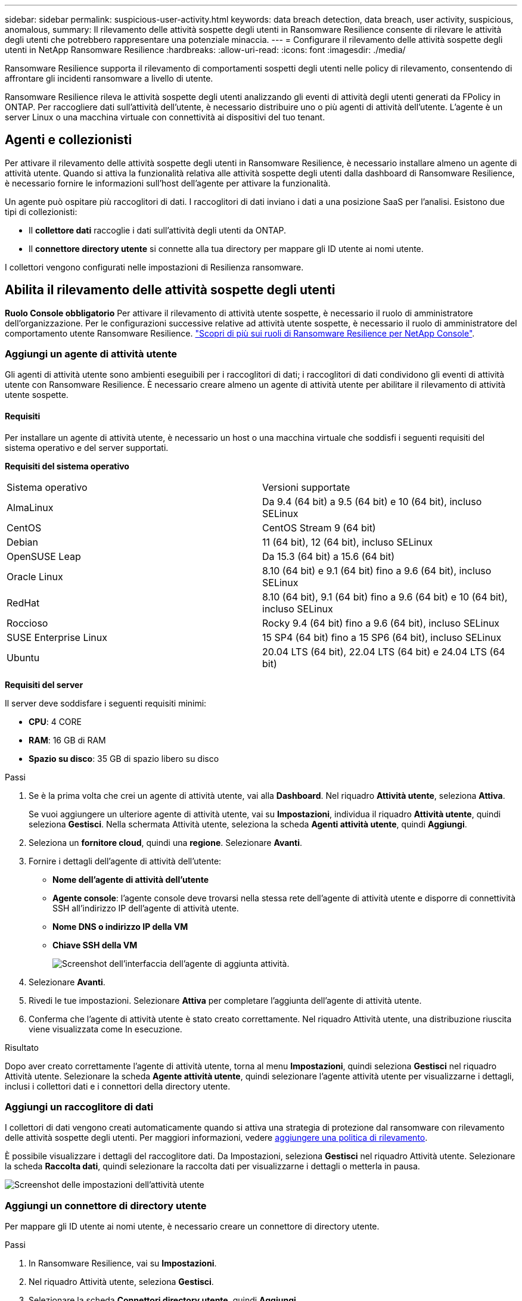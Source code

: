 ---
sidebar: sidebar 
permalink: suspicious-user-activity.html 
keywords: data breach detection, data breach, user activity, suspicious, anomalous, 
summary: Il rilevamento delle attività sospette degli utenti in Ransomware Resilience consente di rilevare le attività degli utenti che potrebbero rappresentare una potenziale minaccia. 
---
= Configurare il rilevamento delle attività sospette degli utenti in NetApp Ransomware Resilience
:hardbreaks:
:allow-uri-read: 
:icons: font
:imagesdir: ./media/


[role="lead"]
Ransomware Resilience supporta il rilevamento di comportamenti sospetti degli utenti nelle policy di rilevamento, consentendo di affrontare gli incidenti ransomware a livello di utente.

Ransomware Resilience rileva le attività sospette degli utenti analizzando gli eventi di attività degli utenti generati da FPolicy in ONTAP. Per raccogliere dati sull'attività dell'utente, è necessario distribuire uno o più agenti di attività dell'utente. L'agente è un server Linux o una macchina virtuale con connettività ai dispositivi del tuo tenant.



== Agenti e collezionisti

Per attivare il rilevamento delle attività sospette degli utenti in Ransomware Resilience, è necessario installare almeno un agente di attività utente. Quando si attiva la funzionalità relativa alle attività sospette degli utenti dalla dashboard di Ransomware Resilience, è necessario fornire le informazioni sull'host dell'agente per attivare la funzionalità.

Un agente può ospitare più raccoglitori di dati. I raccoglitori di dati inviano i dati a una posizione SaaS per l'analisi. Esistono due tipi di collezionisti:

* Il **collettore dati** raccoglie i dati sull'attività degli utenti da ONTAP.
* Il **connettore directory utente** si connette alla tua directory per mappare gli ID utente ai nomi utente.


I collettori vengono configurati nelle impostazioni di Resilienza ransomware.



== Abilita il rilevamento delle attività sospette degli utenti

*Ruolo Console obbligatorio* Per attivare il rilevamento di attività utente sospette, è necessario il ruolo di amministratore dell'organizzazione.  Per le configurazioni successive relative ad attività utente sospette, è necessario il ruolo di amministratore del comportamento utente Ransomware Resilience. link:https://docs.netapp.com/us-en/console-setup-admin/reference-iam-ransomware-roles.html["Scopri di più sui ruoli di Ransomware Resilience per NetApp Console"^].



=== Aggiungi un agente di attività utente

Gli agenti di attività utente sono ambienti eseguibili per i raccoglitori di dati; i raccoglitori di dati condividono gli eventi di attività utente con Ransomware Resilience. È necessario creare almeno un agente di attività utente per abilitare il rilevamento di attività utente sospette.



==== Requisiti

Per installare un agente di attività utente, è necessario un host o una macchina virtuale che soddisfi i seguenti requisiti del sistema operativo e del server supportati.

**Requisiti del sistema operativo**

[cols="2"]
|===


| Sistema operativo | Versioni supportate 


| AlmaLinux | Da 9.4 (64 bit) a 9.5 (64 bit) e 10 (64 bit), incluso SELinux 


| CentOS | CentOS Stream 9 (64 bit) 


| Debian | 11 (64 bit), 12 (64 bit), incluso SELinux 


| OpenSUSE Leap | Da 15.3 (64 bit) a 15.6 (64 bit) 


| Oracle Linux | 8.10 (64 bit) e 9.1 (64 bit) fino a 9.6 (64 bit), incluso SELinux 


| RedHat | 8.10 (64 bit), 9.1 (64 bit) fino a 9.6 (64 bit) e 10 (64 bit), incluso SELinux 


| Roccioso | Rocky 9.4 (64 bit) fino a 9.6 (64 bit), incluso SELinux 


| SUSE Enterprise Linux | 15 SP4 (64 bit) fino a 15 SP6 (64 bit), incluso SELinux 


| Ubuntu | 20.04 LTS (64 bit), 22.04 LTS (64 bit) e 24.04 LTS (64 bit) 
|===
**Requisiti del server**

Il server deve soddisfare i seguenti requisiti minimi:

* **CPU**: 4 CORE
* **RAM**: 16 GB di RAM
* **Spazio su disco**: 35 GB di spazio libero su disco


.Passi
. Se è la prima volta che crei un agente di attività utente, vai alla **Dashboard**. Nel riquadro **Attività utente**, seleziona **Attiva**.
+
Se vuoi aggiungere un ulteriore agente di attività utente, vai su *Impostazioni*, individua il riquadro **Attività utente**, quindi seleziona **Gestisci**. Nella schermata Attività utente, seleziona la scheda **Agenti attività utente**, quindi **Aggiungi**.

. Seleziona un **fornitore cloud**, quindi una **regione**. Selezionare **Avanti**.
. Fornire i dettagli dell'agente di attività dell'utente:
+
** **Nome dell'agente di attività dell'utente**
** *Agente console*: l'agente console deve trovarsi nella stessa rete dell'agente di attività utente e disporre di connettività SSH all'indirizzo IP dell'agente di attività utente.
** *Nome DNS o indirizzo IP della VM*
** *Chiave SSH della VM*
+
image:user-activity-agent.png["Screenshot dell'interfaccia dell'agente di aggiunta attività."]



. Selezionare **Avanti**.
. Rivedi le tue impostazioni. Selezionare *Attiva* per completare l'aggiunta dell'agente di attività utente.
. Conferma che l'agente di attività utente è stato creato correttamente. Nel riquadro Attività utente, una distribuzione riuscita viene visualizzata come In esecuzione.


.Risultato
Dopo aver creato correttamente l'agente di attività utente, torna al menu **Impostazioni**, quindi seleziona **Gestisci** nel riquadro Attività utente. Selezionare la scheda **Agente attività utente**, quindi selezionare l'agente attività utente per visualizzarne i dettagli, inclusi i collettori dati e i connettori della directory utente.



=== Aggiungi un raccoglitore di dati

I collettori di dati vengono creati automaticamente quando si attiva una strategia di protezione dal ransomware con rilevamento delle attività sospette degli utenti. Per maggiori informazioni, vedere xref:rp-use-protect.adoc#add-a-detection-policy-to-workloads-with-existing-snapshot-and-backup-policies-managed-by-snapcenter-or-backup-and-recovery[aggiungere una politica di rilevamento].

È possibile visualizzare i dettagli del raccoglitore dati. Da Impostazioni, seleziona **Gestisci** nel riquadro Attività utente. Selezionare la scheda **Raccolta dati**, quindi selezionare la raccolta dati per visualizzarne i dettagli o metterla in pausa.

image:user-activity-settings.png["Screenshot delle impostazioni dell'attività utente"]



=== Aggiungi un connettore di directory utente

Per mappare gli ID utente ai nomi utente, è necessario creare un connettore di directory utente.

.Passi
. In Ransomware Resilience, vai su *Impostazioni*.
. Nel riquadro Attività utente, seleziona **Gestisci**.
. Selezionare la scheda **Connettori directory utente**, quindi **Aggiungi**.
. Fornire i dettagli della connessione:
+
** *Nome*
** *Tipo di directory utente*
** *Indirizzo IP del server o nome di dominio*
** *Nome della foresta o nome della ricerca*
** *Nome di dominio BIND*
** *Password BIND*
** *Protocollo* (facoltativo)
** *Porta*
+
image:screenshot-user-directory-connection.png["Screenshot della connessione alla directory utente"]

+
Fornire i dettagli della mappatura degli attributi:

** *Nome da visualizzare*
** *SID* (se si utilizza LDAP)
** *Nome utente*
** *ID Unix* (se stai utilizzando NFS)
** Seleziona *Includi attributi facoltativi*. Puoi anche includere indirizzo email, numero di telefono, ruolo, stato, paese, reparto, foto, nome del responsabile o gruppi.
+
Selezionare *Avanzate* per aggiungere una query di ricerca facoltativa.



. Selezionare **Aggiungi**.
. Torna alla scheda dei connettori della directory utente per controllare lo stato del connettore della directory utente. Se la creazione avviene correttamente, lo stato del connettore della directory utente viene visualizzato come *In esecuzione*.




=== Elimina un connettore di directory utente

. In Ransomware Resilience, vai su *Impostazioni*.
. Individua il riquadro Attività utente e seleziona **Gestisci**.
. Selezionare la scheda **Connettore directory utente**.
. Identifica il connettore della directory utente che desideri eliminare. Nel menu azioni alla fine della riga, seleziona i tre punti `...` quindi **Elimina**.
. Nella finestra di dialogo pop-up, seleziona **Elimina** per confermare le tue azioni.




== Rispondere agli avvisi di attività sospette degli utenti

Dopo aver configurato il rilevamento delle attività sospette degli utenti, è possibile monitorare gli eventi nella pagina degli avvisi. Per ulteriori informazioni, consultare link:rp-use-alert.html#detect-malicious-activity-and-anomalous-user-behavior["Rileva attività dannose e comportamenti anomali degli utenti"] .
